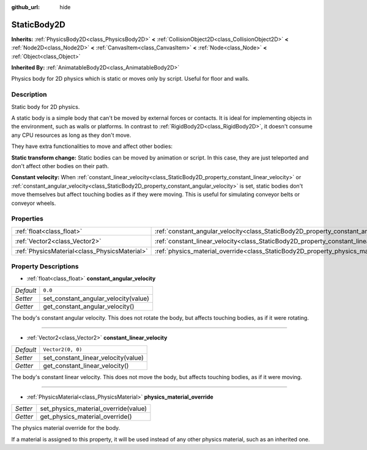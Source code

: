 :github_url: hide

.. DO NOT EDIT THIS FILE!!!
.. Generated automatically from Godot engine sources.
.. Generator: https://github.com/godotengine/godot/tree/master/doc/tools/make_rst.py.
.. XML source: https://github.com/godotengine/godot/tree/master/doc/classes/StaticBody2D.xml.

.. _class_StaticBody2D:

StaticBody2D
============

**Inherits:** :ref:`PhysicsBody2D<class_PhysicsBody2D>` **<** :ref:`CollisionObject2D<class_CollisionObject2D>` **<** :ref:`Node2D<class_Node2D>` **<** :ref:`CanvasItem<class_CanvasItem>` **<** :ref:`Node<class_Node>` **<** :ref:`Object<class_Object>`

**Inherited By:** :ref:`AnimatableBody2D<class_AnimatableBody2D>`

Physics body for 2D physics which is static or moves only by script. Useful for floor and walls.

Description
-----------

Static body for 2D physics.

A static body is a simple body that can't be moved by external forces or contacts. It is ideal for implementing objects in the environment, such as walls or platforms. In contrast to :ref:`RigidBody2D<class_RigidBody2D>`, it doesn't consume any CPU resources as long as they don't move.

They have extra functionalities to move and affect other bodies:

\ **Static transform change:** Static bodies can be moved by animation or script. In this case, they are just teleported and don't affect other bodies on their path.

\ **Constant velocity:** When :ref:`constant_linear_velocity<class_StaticBody2D_property_constant_linear_velocity>` or :ref:`constant_angular_velocity<class_StaticBody2D_property_constant_angular_velocity>` is set, static bodies don't move themselves but affect touching bodies as if they were moving. This is useful for simulating conveyor belts or conveyor wheels.

Properties
----------

+-----------------------------------------------+-----------------------------------------------------------------------------------------+-------------------+
| :ref:`float<class_float>`                     | :ref:`constant_angular_velocity<class_StaticBody2D_property_constant_angular_velocity>` | ``0.0``           |
+-----------------------------------------------+-----------------------------------------------------------------------------------------+-------------------+
| :ref:`Vector2<class_Vector2>`                 | :ref:`constant_linear_velocity<class_StaticBody2D_property_constant_linear_velocity>`   | ``Vector2(0, 0)`` |
+-----------------------------------------------+-----------------------------------------------------------------------------------------+-------------------+
| :ref:`PhysicsMaterial<class_PhysicsMaterial>` | :ref:`physics_material_override<class_StaticBody2D_property_physics_material_override>` |                   |
+-----------------------------------------------+-----------------------------------------------------------------------------------------+-------------------+

Property Descriptions
---------------------

.. _class_StaticBody2D_property_constant_angular_velocity:

- :ref:`float<class_float>` **constant_angular_velocity**

+-----------+--------------------------------------+
| *Default* | ``0.0``                              |
+-----------+--------------------------------------+
| *Setter*  | set_constant_angular_velocity(value) |
+-----------+--------------------------------------+
| *Getter*  | get_constant_angular_velocity()      |
+-----------+--------------------------------------+

The body's constant angular velocity. This does not rotate the body, but affects touching bodies, as if it were rotating.

----

.. _class_StaticBody2D_property_constant_linear_velocity:

- :ref:`Vector2<class_Vector2>` **constant_linear_velocity**

+-----------+-------------------------------------+
| *Default* | ``Vector2(0, 0)``                   |
+-----------+-------------------------------------+
| *Setter*  | set_constant_linear_velocity(value) |
+-----------+-------------------------------------+
| *Getter*  | get_constant_linear_velocity()      |
+-----------+-------------------------------------+

The body's constant linear velocity. This does not move the body, but affects touching bodies, as if it were moving.

----

.. _class_StaticBody2D_property_physics_material_override:

- :ref:`PhysicsMaterial<class_PhysicsMaterial>` **physics_material_override**

+----------+--------------------------------------+
| *Setter* | set_physics_material_override(value) |
+----------+--------------------------------------+
| *Getter* | get_physics_material_override()      |
+----------+--------------------------------------+

The physics material override for the body.

If a material is assigned to this property, it will be used instead of any other physics material, such as an inherited one.

.. |virtual| replace:: :abbr:`virtual (This method should typically be overridden by the user to have any effect.)`
.. |const| replace:: :abbr:`const (This method has no side effects. It doesn't modify any of the instance's member variables.)`
.. |vararg| replace:: :abbr:`vararg (This method accepts any number of arguments after the ones described here.)`
.. |constructor| replace:: :abbr:`constructor (This method is used to construct a type.)`
.. |static| replace:: :abbr:`static (This method doesn't need an instance to be called, so it can be called directly using the class name.)`
.. |operator| replace:: :abbr:`operator (This method describes a valid operator to use with this type as left-hand operand.)`
